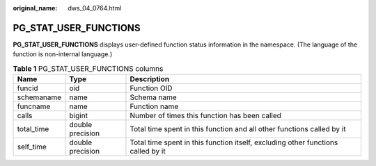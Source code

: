 :original_name: dws_04_0764.html

.. _dws_04_0764:

PG_STAT_USER_FUNCTIONS
======================

**PG_STAT_USER_FUNCTIONS** displays user-defined function status information in the namespace. (The language of the function is non-internal language.)

.. table:: **Table 1** PG_STAT_USER_FUNCTIONS columns

   +------------+------------------+----------------------------------------------------------------------------------+
   | Name       | Type             | Description                                                                      |
   +============+==================+==================================================================================+
   | funcid     | oid              | Function OID                                                                     |
   +------------+------------------+----------------------------------------------------------------------------------+
   | schemaname | name             | Schema name                                                                      |
   +------------+------------------+----------------------------------------------------------------------------------+
   | funcname   | name             | Function name                                                                    |
   +------------+------------------+----------------------------------------------------------------------------------+
   | calls      | bigint           | Number of times this function has been called                                    |
   +------------+------------------+----------------------------------------------------------------------------------+
   | total_time | double precision | Total time spent in this function and all other functions called by it           |
   +------------+------------------+----------------------------------------------------------------------------------+
   | self_time  | double precision | Total time spent in this function itself, excluding other functions called by it |
   +------------+------------------+----------------------------------------------------------------------------------+
